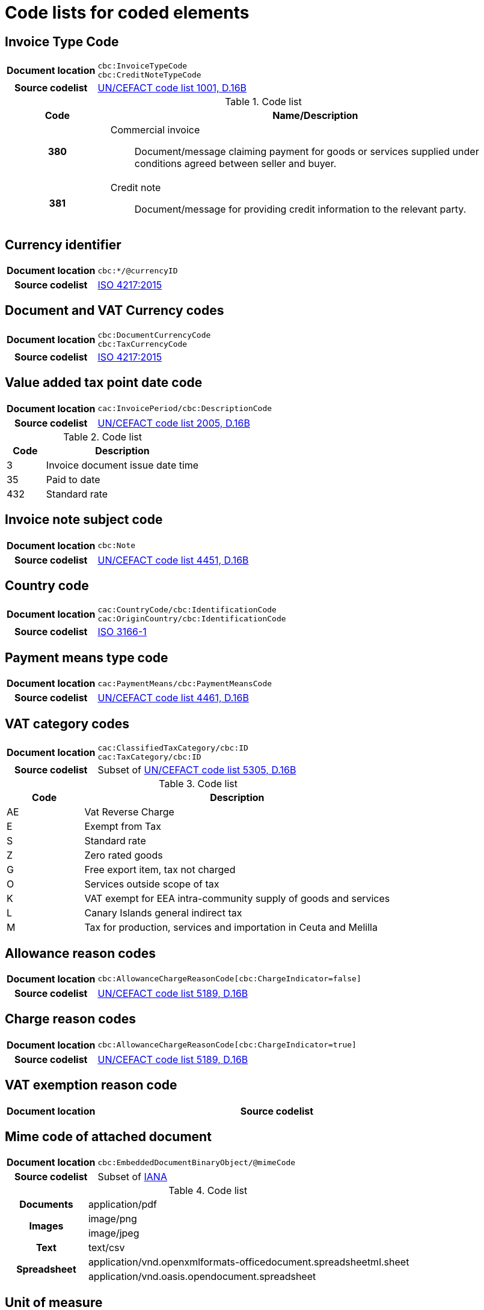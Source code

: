[[element-codes]]
= Code lists for coded elements


== Invoice Type Code

[cols="1,4"]
|===
h| Document location
| `cbc:InvoiceTypeCode` +
`cbc:CreditNoteTypeCode`
h| Source codelist
|
 link:http://www.unece.org/fileadmin/DAM/trade/untdid/d16b/tred/tred1001.htm[UN/CEFACT code list 1001, D.16B]
|===

[cols="1h,4a", options="header"]
.Code list
|===
| Code
| Name/Description

| 380
| Commercial invoice:: Document/message claiming payment for goods or services supplied under conditions agreed between seller and buyer.

| 381
| Credit note:: Document/message for providing credit information to the relevant party.

|===

== Currency identifier

[cols="1,4"]
|===
h| Document location
| `cbc:*/@currencyID`
h| Source codelist
| link:https://www.iso.org/iso-4217-currency-codes.html[ISO 4217:2015]
|===

== Document and VAT Currency codes

[cols="1,4"]
|===
h| Document location
| `cbc:DocumentCurrencyCode` +
`cbc:TaxCurrencyCode`
h| Source codelist
| link:https://www.iso.org/iso-4217-currency-codes.html[ISO 4217:2015]
|===

== Value added tax point date code

[cols="1,4"]
|===
h| Document location
| `cac:InvoicePeriod/cbc:DescriptionCode`
h| Source codelist
| link:http://www.unece.org/fileadmin/DAM/trade/untdid/d16b/tred/tred2005.htm[UN/CEFACT code list 2005, D.16B]
|===

[cols="1,4", options="header"]
.Code list
|===
| Code
| Description

| 3
| Invoice document issue date time

| 35
| Paid to date

| 432
| Standard rate
|===



== Invoice note subject code
[cols="1,4"]
|===
h| Document location
| `cbc:Note`
h| Source codelist
| link:http://www.unece.org/fileadmin/DAM/trade/untdid/d16b/tred/tred4451.htm[UN/CEFACT code list 4451, D.16B]
|===

== Country code

[cols="1,4"]
|===
h| Document location
| `cac:CountryCode/cbc:IdentificationCode` +
`cac:OriginCountry/cbc:IdentificationCode` +
h| Source codelist
| link:http://www.iso.org/iso/home/standards/country_codes.htm[ISO 3166-1]
|===

== Payment means type code

[cols="1,4"]
|===
h| Document location
| `cac:PaymentMeans/cbc:PaymentMeansCode`
h| Source codelist
| link:https://www.unece.org/fileadmin/DAM/trade/untdid/d16b/tred/tred4461.htm[UN/CEFACT code list 4461, D.16B]
|===

== VAT category codes

[cols="1,4"]
|===
h| Document location
| `cac:ClassifiedTaxCategory/cbc:ID` +
`cac:TaxCategory/cbc:ID`
h| Source codelist
| Subset of link:https://www.unece.org/fileadmin/DAM/trade/untdid/d16b/tred/tred5305.htm[UN/CEFACT code list 5305, D.16B]
|===

[cols="1,4", options="header"]
.Code list
|===
| Code
| Description

| AE
| Vat Reverse Charge

| E
| Exempt from Tax

| S
| Standard rate

| Z
| Zero rated goods

| G
| Free export item, tax not charged

| O
| Services outside scope of tax

| K
| VAT exempt for EEA intra-community supply of goods and services

| L
| Canary Islands general indirect tax

| M
| Tax for production, services and importation in Ceuta and Melilla
|===

== Allowance reason codes

[cols="1,4"]
|===
h| Document location
| `cbc:AllowanceChargeReasonCode[cbc:ChargeIndicator=false]`
h| Source codelist
| link:https://www.unece.org/fileadmin/DAM/trade/untdid/d16b/tred/tred5189.htm[UN/CEFACT code list 5189, D.16B]
|===



== Charge reason codes

[cols="1,4"]
|===
h| Document location
| `cbc:AllowanceChargeReasonCode[cbc:ChargeIndicator=true]`
h| Source codelist
| link:https://www.unece.org/fileadmin/DAM/trade/untdid/d16b/tred/tred5189.htm[UN/CEFACT code list 5189, D.16B]
|===


== VAT exemption reason code

[cols="1,4"]
|===
h| Document location
h| Source codelist
| #Code list issued and maintained by CEF??#
|===


== Mime code of attached document

[cols="1,4"]
|===
h| Document location
| `cbc:EmbeddedDocumentBinaryObject/@mimeCode`
h| Source codelist
|
  Subset of link:http://www.iana.org/assignments/media-types[IANA]
|===

[cols="1,4"]
.Code list
|===

.1+h| Documents
| application/pdf

.2+h| Images
| image/png
| image/jpeg


.1+h| Text
| text/csv

.2+h| Spreadsheet
| application/vnd.openxmlformats-officedocument.spreadsheetml.sheet
| application/vnd.oasis.opendocument.spreadsheet
|===


== Unit of measure

[cols="1,4"]
|===
h| Document location
| `cbc:*/@unitCode`
h| Source codelist
| link:http://www.unece.org/tradewelcome/un-centre-for-trade-facilitation-and-e-businessuncefact/outputs/cefactrecommendationsrec-index/list-of-trade-facilitation-recommendations-n-16-to-20.html[UN/ECE Recommendation 20, Revision 8 (2012)]
|===
